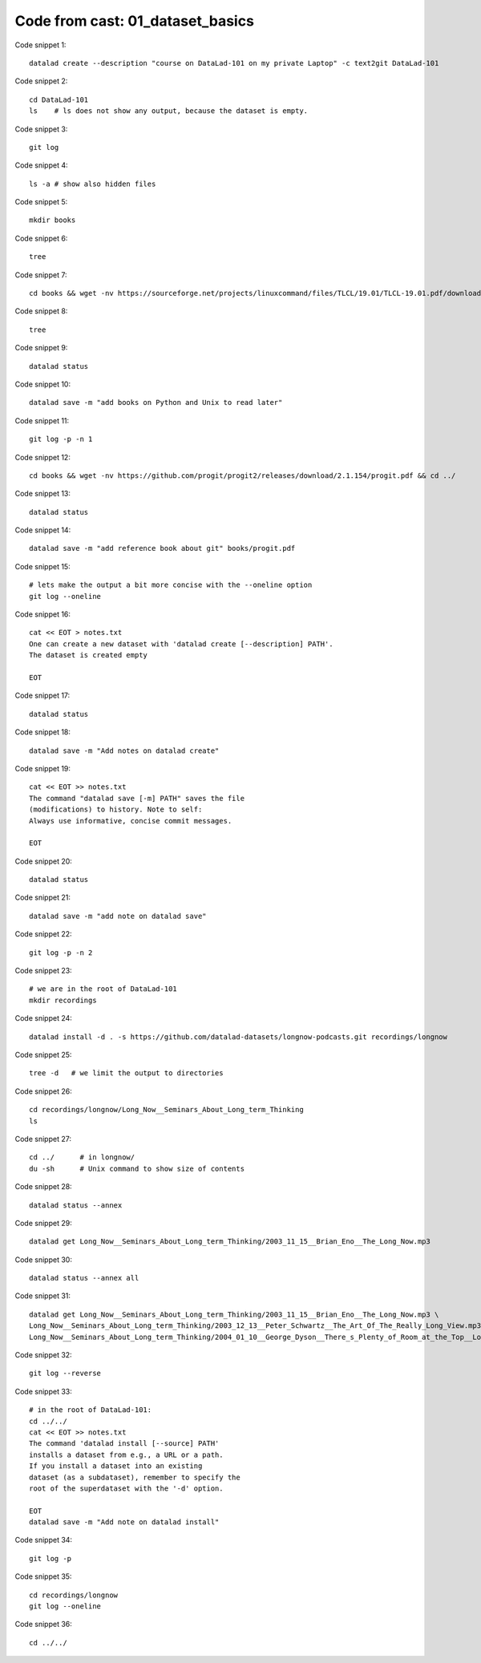 Code from cast: 01_dataset_basics
---------------------------------

Code snippet 1::

   datalad create --description "course on DataLad-101 on my private Laptop" -c text2git DataLad-101


Code snippet 2::

   cd DataLad-101
   ls    # ls does not show any output, because the dataset is empty.


Code snippet 3::

   git log


Code snippet 4::

   ls -a # show also hidden files


Code snippet 5::

   mkdir books


Code snippet 6::

   tree


Code snippet 7::

   cd books && wget -nv https://sourceforge.net/projects/linuxcommand/files/TLCL/19.01/TLCL-19.01.pdf/download -O TLCL.pdf && wget -nv https://www.gitbook.com/download/pdf/book/swaroopch/byte-of-python -O byte-of-python.pdf && cd ../


Code snippet 8::

   tree


Code snippet 9::

   datalad status


Code snippet 10::

   datalad save -m "add books on Python and Unix to read later"


Code snippet 11::

   git log -p -n 1


Code snippet 12::

   cd books && wget -nv https://github.com/progit/progit2/releases/download/2.1.154/progit.pdf && cd ../


Code snippet 13::

   datalad status


Code snippet 14::

   datalad save -m "add reference book about git" books/progit.pdf


Code snippet 15::

   # lets make the output a bit more concise with the --oneline option
   git log --oneline


Code snippet 16::

   cat << EOT > notes.txt
   One can create a new dataset with 'datalad create [--description] PATH'.
   The dataset is created empty

   EOT


Code snippet 17::

   datalad status


Code snippet 18::

   datalad save -m "Add notes on datalad create"


Code snippet 19::

   cat << EOT >> notes.txt
   The command "datalad save [-m] PATH" saves the file
   (modifications) to history. Note to self:
   Always use informative, concise commit messages.

   EOT


Code snippet 20::

   datalad status


Code snippet 21::

   datalad save -m "add note on datalad save"


Code snippet 22::

   git log -p -n 2


Code snippet 23::

   # we are in the root of DataLad-101
   mkdir recordings


Code snippet 24::

   datalad install -d . -s https://github.com/datalad-datasets/longnow-podcasts.git recordings/longnow


Code snippet 25::

   tree -d   # we limit the output to directories


Code snippet 26::

   cd recordings/longnow/Long_Now__Seminars_About_Long_term_Thinking
   ls


Code snippet 27::

   cd ../      # in longnow/
   du -sh      # Unix command to show size of contents


Code snippet 28::

   datalad status --annex


Code snippet 29::

   datalad get Long_Now__Seminars_About_Long_term_Thinking/2003_11_15__Brian_Eno__The_Long_Now.mp3


Code snippet 30::

   datalad status --annex all


Code snippet 31::

   datalad get Long_Now__Seminars_About_Long_term_Thinking/2003_11_15__Brian_Eno__The_Long_Now.mp3 \
   Long_Now__Seminars_About_Long_term_Thinking/2003_12_13__Peter_Schwartz__The_Art_Of_The_Really_Long_View.mp3 \
   Long_Now__Seminars_About_Long_term_Thinking/2004_01_10__George_Dyson__There_s_Plenty_of_Room_at_the_Top__Long_term_Thinking_About_Large_scale_Computing.mp3


Code snippet 32::

   git log --reverse


Code snippet 33::

   # in the root of DataLad-101:
   cd ../../
   cat << EOT >> notes.txt
   The command 'datalad install [--source] PATH'
   installs a dataset from e.g., a URL or a path.
   If you install a dataset into an existing
   dataset (as a subdataset), remember to specify the
   root of the superdataset with the '-d' option.

   EOT
   datalad save -m "Add note on datalad install"


Code snippet 34::

   git log -p


Code snippet 35::

   cd recordings/longnow
   git log --oneline


Code snippet 36::

   cd ../../


